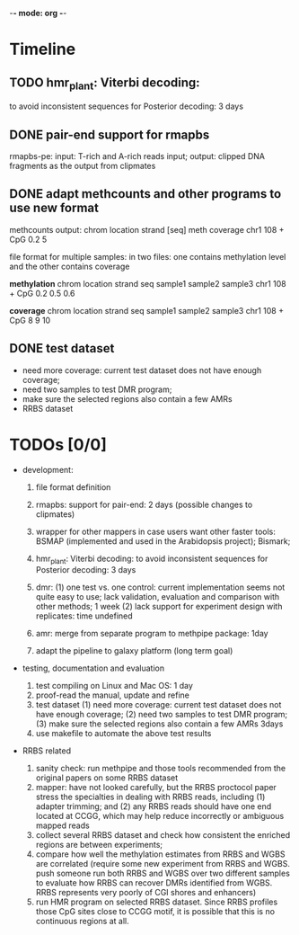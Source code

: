 -*- mode: org -*-
#+STARTUP: overview
#+STARTUP: hideblocks
#+STARTUP: hidestars

* Timeline
** TODO hmr_plant: Viterbi decoding:
    to avoid inconsistent sequences for Posterior decoding: 3 days  

** DONE pair-end support for rmapbs
   CLOSED: [2012-11-15 Thu 21:09] DEADLINE: <2012-11-09 Fri> SCHEDULED: <2012-11-06 Tue>

   rmapbs-pe: input: T-rich and A-rich reads input; output: clipped
   DNA fragments as the output from clipmates

** DONE adapt methcounts and other programs to use new format
   CLOSED: [2012-11-16 Fri 20:58] DEADLINE: <2012-11-13 Tue> SCHEDULED: <2012-11-11 Sun>

methcounts output:
chrom location strand [seq] meth coverage 
chr1  108      +      CpG   0.2          5

file format for multiple samples: in two files: one contains
methylation level and the other contains coverage

*methylation* 
chrom location strand seq  sample1 sample2 sample3
chr1  108   + CpG 0.2 0.5 0.6


*coverage* 
chrom location strand seq  sample1 sample2 sample3
chr1  108   + CpG 8 9 10

** DONE test dataset  
   CLOSED: [2012-11-07 Wed 11:22] DEADLINE: <2012-11-06 Tue> SCHEDULED: <2012-11-06 Tue>
   - need more coverage: current test dataset does not have enough
     coverage;
   - need two samples to test DMR program;
   - make sure the selected regions also contain a few AMRs
   - RRBS dataset

* TODOs [0/0]

- development: 

  1. file format definition

  2. rmapbs: support for pair-end: 2 days (possible changes to clipmates)

  3. wrapper for other mappers in case users want other faster tools:
     BSMAP (implemented and used in the Arabidopsis project); Bismark;   

  4. hmr_plant: Viterbi decoding: to avoid inconsistent sequences for
     Posterior decoding: 3 days  

  5. dmr: (1) one test vs. one control: current implementation seems
     not quite easy to use; lack validation, evaluation and comparison
     with other methods; 1 week (2) lack support for experiment design
     with replicates: time undefined

  6. amr: merge from separate program to methpipe package: 1day
	 
  7. adapt the pipeline to galaxy platform (long term goal)
	 
- testing, documentation and evaluation 
  
  1. test compiling on Linux and Mac OS: 1 day 
  2. proof-read the manual, update and refine 
  3. test dataset (1) need more coverage: current test dataset does
     not have enough coverage; (2) need two samples to test DMR
     program; (3) make sure the selected regions also contain a few
     AMRs  3days
  4. use makefile to automate the above test results

- RRBS related
  1. sanity check: run methpipe and those tools recommended from the
     original papers on some RRBS dataset
  2. mapper: have not looked carefully, but the RRBS proctocol paper
     stress the specialties in dealing with RRBS reads, including (1)
     adapter trimming; and (2) any RRBS reads should have one end
     located at CCGG, which may help reduce incorrectly or ambiguous
     mapped reads  
  3. collect several RRBS dataset and check how consistent the
     enriched regions are between experiments;
  4. compare how well the methylation estimates from RRBS and WGBS
     are correlated (require some new experiment from RRBS and
     WGBS. push someone run both RRBS and WGBS over two different
     samples to evaluate how RRBS can recover DMRs identified from
     WGBS. RRBS represents very poorly of CGI shores and enhancers)
  5. run HMR program on selected RRBS dataset. Since RRBS profiles
     those CpG sites close to CCGG motif, it is possible that this is
     no continuous regions at all.
